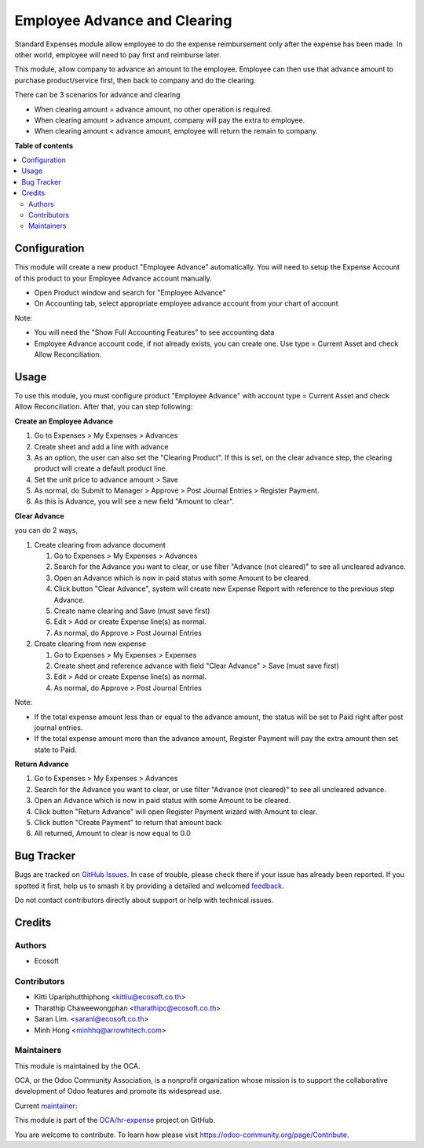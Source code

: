 =============================
Employee Advance and Clearing
=============================

.. 
   !!!!!!!!!!!!!!!!!!!!!!!!!!!!!!!!!!!!!!!!!!!!!!!!!!!!
   !! This file is generated by oca-gen-addon-readme !!
   !! changes will be overwritten.                   !!
   !!!!!!!!!!!!!!!!!!!!!!!!!!!!!!!!!!!!!!!!!!!!!!!!!!!!
   !! source digest: sha256:0b18f15b48427652d4b03f061e7f129f606678149ad968880eb441c870633931
   !!!!!!!!!!!!!!!!!!!!!!!!!!!!!!!!!!!!!!!!!!!!!!!!!!!!

.. |badge1| image:: https://img.shields.io/badge/maturity-Beta-yellow.png
    :target: https://odoo-community.org/page/development-status
    :alt: Beta
.. |badge2| image:: https://img.shields.io/badge/licence-AGPL--3-blue.png
    :target: http://www.gnu.org/licenses/agpl-3.0-standalone.html
    :alt: License: AGPL-3
.. |badge3| image:: https://img.shields.io/badge/github-OCA%2Fhr--expense-lightgray.png?logo=github
    :target: https://github.com/OCA/hr-expense/tree/17.0/hr_expense_advance_clearing
    :alt: OCA/hr-expense
.. |badge4| image:: https://img.shields.io/badge/weblate-Translate%20me-F47D42.png
    :target: https://translation.odoo-community.org/projects/hr-expense-17-0/hr-expense-17-0-hr_expense_advance_clearing
    :alt: Translate me on Weblate
.. |badge5| image:: https://img.shields.io/badge/runboat-Try%20me-875A7B.png
    :target: https://runboat.odoo-community.org/builds?repo=OCA/hr-expense&target_branch=17.0
    :alt: Try me on Runboat

|badge1| |badge2| |badge3| |badge4| |badge5|

Standard Expenses module allow employee to do the expense reimbursement
only after the expense has been made. In other world, employee will need
to pay first and reimburse later.

This module, allow company to advance an amount to the employee.
Employee can then use that advance amount to purchase product/service
first, then back to company and do the clearing.

There can be 3 scenarios for advance and clearing

-  When clearing amount = advance amount, no other operation is
   required.
-  When clearing amount > advance amount, company will pay the extra to
   employee.
-  When clearing amount < advance amount, employee will return the
   remain to company.

**Table of contents**

.. contents::
   :local:

Configuration
=============

This module will create a new product "Employee Advance" automatically.
You will need to setup the Expense Account of this product to your
Employee Advance account manually.

-  Open Product window and search for "Employee Advance"
-  On Accounting tab, select appropriate employee advance account from
   your chart of account

Note:

-  You will need the "Show Full Accounting Features" to see accounting
   data
-  Employee Advance account code, if not already exists, you can create
   one. Use type = Current Asset and check Allow Reconciliation.

Usage
=====

To use this module, you must configure product "Employee Advance" with
account type = Current Asset and check Allow Reconciliation. After that,
you can step following:

**Create an Employee Advance**

1. Go to Expenses > My Expenses > Advances
2. Create sheet and add a line with advance
3. As an option, the user can also set the "Clearing Product". If this
   is set, on the clear advance step, the clearing product will create a
   default product line.
4. Set the unit price to advance amount > Save
5. As normal, do Submit to Manager > Approve > Post Journal Entries >
   Register Payment.
6. As this is Advance, you will see a new field "Amount to clear".

**Clear Advance**

you can do 2 ways,

1. Create clearing from advance document

   1. Go to Expenses > My Expenses > Advances
   2. Search for the Advance you want to clear, or use filter "Advance
      (not cleared)" to see all uncleared advance.
   3. Open an Advance which is now in paid status with some Amount to be
      cleared.
   4. Click button "Clear Advance", system will create new Expense
      Report with reference to the previous step Advance.
   5. Create name clearing and Save (must save first)
   6. Edit > Add or create Expense line(s) as normal.
   7. As normal, do Approve > Post Journal Entries

2. Create clearing from new expense

   1. Go to Expenses > My Expenses > Expenses
   2. Create sheet and reference advance with field "Clear Advance" >
      Save (must save first)
   3. Edit > Add or create Expense line(s) as normal.
   4. As normal, do Approve > Post Journal Entries

Note:

-  If the total expense amount less than or equal to the advance amount,
   the status will be set to Paid right after post journal entries.
-  If the total expense amount more than the advance amount, Register
   Payment will pay the extra amount then set state to Paid.

**Return Advance**

1. Go to Expenses > My Expenses > Advances
2. Search for the Advance you want to clear, or use filter "Advance (not
   cleared)" to see all uncleared advance.
3. Open an Advance which is now in paid status with some Amount to be
   cleared.
4. Click button "Return Advance" will open Register Payment wizard with
   Amount to clear.
5. Click button "Create Payment" to return that amount back
6. All returned, Amount to clear is now equal to 0.0

Bug Tracker
===========

Bugs are tracked on `GitHub Issues <https://github.com/OCA/hr-expense/issues>`_.
In case of trouble, please check there if your issue has already been reported.
If you spotted it first, help us to smash it by providing a detailed and welcomed
`feedback <https://github.com/OCA/hr-expense/issues/new?body=module:%20hr_expense_advance_clearing%0Aversion:%2017.0%0A%0A**Steps%20to%20reproduce**%0A-%20...%0A%0A**Current%20behavior**%0A%0A**Expected%20behavior**>`_.

Do not contact contributors directly about support or help with technical issues.

Credits
=======

Authors
-------

* Ecosoft

Contributors
------------

-  Kitti Upariphutthiphong <kittiu@ecosoft.co.th>
-  Tharathip Chaweewongphan <tharathipc@ecosoft.co.th>
-  Saran Lim. <saranl@ecosoft.co.th>
-  Minh Hong <minhhq@arrowhitech.com>

Maintainers
-----------

This module is maintained by the OCA.

.. image:: https://odoo-community.org/logo.png
   :alt: Odoo Community Association
   :target: https://odoo-community.org

OCA, or the Odoo Community Association, is a nonprofit organization whose
mission is to support the collaborative development of Odoo features and
promote its widespread use.

.. |maintainer-kittiu| image:: https://github.com/kittiu.png?size=40px
    :target: https://github.com/kittiu
    :alt: kittiu

Current `maintainer <https://odoo-community.org/page/maintainer-role>`__:

|maintainer-kittiu| 

This module is part of the `OCA/hr-expense <https://github.com/OCA/hr-expense/tree/17.0/hr_expense_advance_clearing>`_ project on GitHub.

You are welcome to contribute. To learn how please visit https://odoo-community.org/page/Contribute.
